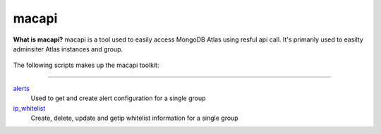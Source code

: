 ======
macapi
======
**What is macapi?** macapi is a tool used to easily access MongoDB Atlas using resful api call. It's primarily used to easilty adminsiter Atlas instances and group.







.. figure:: https://bitbucket.org/dmcna005/macapi/raw/85cc9968c8b35ab5b675eecb7bf56dc6ab69fee6/macapi.png
   :alt: mtools box


The following scripts makes up the macapi toolkit:

------

`alerts <https://ftdcorp.atlassian.net/wiki/spaces/DBA/pages/166232797/Alerts>`__
   Used to get and create alert configuration for a single group
   
   
   
`ip_whitelist <https://ftdcorp.atlassian.net/wiki/spaces/DBA/pages/166560671/IP+Whitelist>`__
    Create, delete, update and getip whitelist information for a single group
